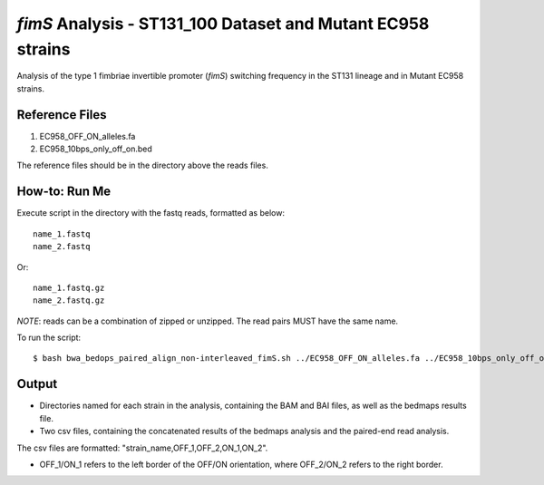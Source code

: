 *fimS* Analysis - ST131_100 Dataset and Mutant EC958 strains
=============================================================

Analysis of the type 1 fimbriae invertible promoter (*fimS*) switching frequency in the ST131 lineage and in Mutant EC958 strains.

Reference Files
----------------

1. EC958_OFF_ON_alleles.fa
2. EC958_10bps_only_off_on.bed

The reference files should be in the directory above the reads files. 

How-to: Run Me
---------------

Execute script in the directory with the fastq reads, formatted as below::

  name_1.fastq
  name_2.fastq
  
Or::

  name_1.fastq.gz
  name_2.fastq.gz
  
*NOTE*: reads can be a combination of zipped or unzipped. The read pairs MUST have the same name.

To run the script::

  $ bash bwa_bedops_paired_align_non-interleaved_fimS.sh ../EC958_OFF_ON_alleles.fa ../EC958_10bps_only_off_on.bed

Output
-------

* Directories named for each strain in the analysis, containing the BAM and BAI files, as well as the bedmaps results file. 
* Two csv files, containing the concatenated results of the bedmaps analysis and the paired-end read analysis.

The csv files are formatted: "strain_name,OFF_1,OFF_2,ON_1,ON_2". 

* OFF_1/ON_1 refers to the left border of the OFF/ON orientation, where OFF_2/ON_2 refers to the right border. 


